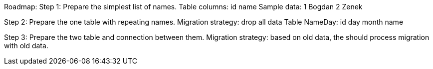 Roadmap:
Step 1: Prepare the simplest list of names.
Table columns:
id
name
Sample data:
1 Bogdan
2 Zenek

Step 2: Prepare the one table with repeating names.
Migration strategy: drop all data
Table NameDay:
id
day
month
name

Step 3: Prepare the two table and connection between them.
Migration strategy: based on old data, the should process migration with old data.